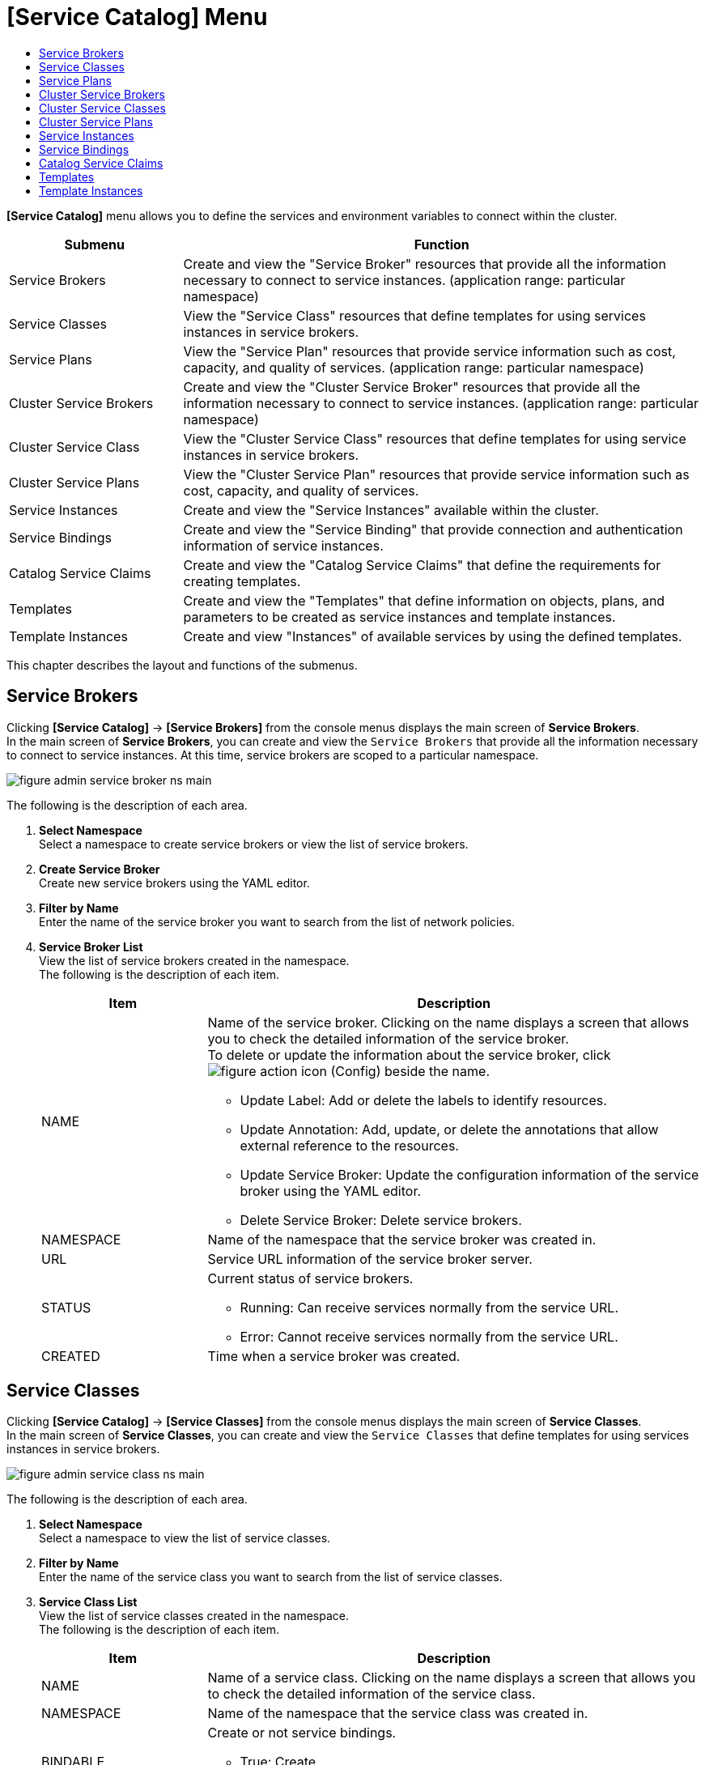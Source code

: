 = [Service Catalog] Menu
:toc:
:toc-title:

*[Service Catalog]* menu allows you to define the services and environment variables to connect within the cluster.
[width="100%",options="header", cols="1,3"]
|====================
|Submenu|Function
|Service Brokers|Create and view the "Service Broker" resources that provide all the information necessary to connect to service instances. (application range: particular namespace) 
|Service Classes|View the "Service Class" resources that define templates for using services instances in service brokers.
|Service Plans|View the "Service Plan" resources that provide service information such as cost, capacity, and quality of services. (application range: particular namespace)
|Cluster Service Brokers|Create and view the "Cluster Service Broker" resources that provide all the information necessary to connect to service instances. (application range: particular namespace)
|Cluster Service Class|View the "Cluster Service Class" resources that define templates for using service instances in service brokers. 
|Cluster Service Plans|View the "Cluster Service Plan" resources that provide service information such as cost, capacity, and quality of services. 
|Service Instances|Create and view the "Service Instances" available within the cluster. 
|Service Bindings|Create and view the "Service Binding" that provide connection and authentication information of service instances. 
|Catalog Service Claims|Create and view the "Catalog Service Claims" that define the requirements for creating templates.
|Templates|Create and view the "Templates" that define information on objects, plans, and parameters to be created as service instances and template instances.
|Template Instances|Create and view "Instances" of available services by using the defined templates. 
|====================

This chapter describes the layout and functions of the submenus. 

== Service Brokers

Clicking *[Service Catalog]* -> *[Service Brokers]* from the console menus displays the main screen of *Service Brokers*. +
In the main screen of *Service Brokers*, you can create and view the `Service Brokers` that provide all the information necessary to connect to service instances. At this time, service brokers are scoped to a particular namespace. 


//[caption="그림. "] //캡션 제목 변경
[#img-service-broker-main]
image::../images/figure_admin_service_broker_ns_main.png[]


The following is the description of each area.

<1> *Select Namespace* +
Select a namespace to create service brokers or view the list of service brokers.
<2> *Create Service Broker* +
Create new service brokers using the YAML editor.
<3> *Filter by Name* +
Enter the name of the service broker you want to search from the list of network policies. 
<4> *Service Broker List* +
View the list of service brokers created in the namespace. +
The following is the description of each item.
+
[width="100%",options="header", cols="1,3a"]
|====================
|Item|Description
|NAME|Name of the service broker. Clicking on the name displays a screen that allows you to check the detailed information of the service broker. +
To delete or update the information about the service broker, click
image:../images/figure_action_icon.png[] (Config) beside the name.

* Update Label: Add or delete the labels to identify resources. 
* Update Annotation: Add, update, or delete the annotations that allow external reference to the resources.
* Update Service Broker: Update the configuration information of the service broker using the YAML editor.
* Delete Service Broker: Delete service brokers. 
|NAMESPACE|Name of the namespace that the service broker was created in. 
|URL|Service URL information of the service broker server. 
|STATUS|Current status of service brokers.

* Running: Can receive services normally from the service URL. 
* Error: Cannot receive services normally from the service URL.
|CREATED|Time when a service broker was created. 
|====================

== Service Classes

Clicking *[Service Catalog]* -> *[Service Classes]* from the console menus displays the main screen of *Service Classes*. +
In the main screen of *Service Classes*, you can create and view the `Service Classes` that define templates for using services instances in service brokers. 

//[caption="그림. "] //캡션 제목 변경
[#img-service-class-main]
image::../images/figure_admin_service_class_ns_main.png[]


The following is the description of each area.

<1> *Select Namespace* +
Select a namespace to view the list of service classes. 
<2> *Filter by Name* +
Enter the name of the service class you want to search from the list of service classes. 
<3> *Service Class List* +
View the list of service classes created in the namespace. +
The following is the description of each item.
+
[width="100%",options="header", cols="1,3a"]
|====================
|Item|Description
|NAME|Name of a service class. Clicking on the name displays a screen that allows you to check the detailed information of the service class.
|NAMESPACE|Name of the namespace that the service class was created in. 
|BINDABLE|Create or not service bindings. 

* True: Create
* False: Not create
|EXTERNAL NAME|Name of the class to be referenced when creating a service instance. 
|SERVICE BROKER|Name of the service broker that manages the service class.
|CREATED|Time when a service class was created. 
|====================

== Service Plans

Clicking *[Service Catalog]* -> *[Service Plans]* from the console menus displays the main screen of *Service Plans*. +
In the main screen of *Service Plans*, you can create and view the `Service Plan` resources that provide service information such as cost, capacity, and quality of services. At this time, service plans are scoped to a particular namespace. 

//[caption="그림. "] //캡션 제목 변경
[#img-service-plan-main]
image::../images/figure_admin_service_plan_ns_main.png[]


The following is the description of each area.

<1> *Select Namespace* +
Select a namespace to view the list of service plans.  
<2> *Filter by Name* +
Enter the name of the service plan you want to search from the list of service plans.
<3> *Service Plan List* +
View the list of service plans created in the namespace. +
The following is the description of each item.
+
[width="100%",options="header", cols="1,3a"]
|====================
|Item|Description
|NAME|UUID of a service plan. Clicking on the UUID displays a screen that allows you to check the detailed information of the service plan. 
|NAMESPACE|Name of the namespace that the service plan was created in. 
|BINDABLE|Create or not service bindings.

* True: Create
* False: Not create
|EXTERNAL NAME|Name of the class to be referenced when creating a service instance. 
|SERVICE BROKER|Name of the service broker that manages service plan.
|SERVICE CLASS|Name of the service class that includes the service plan. 
|CREATED|Time when a service plan was created. 
|====================

== Cluster Service Brokers

Clicking *[Service Catalog]* -> *[Cluster Service Brokers]* from the console menus displays the main screen of *Cluster Service Brokers*. +
In the main screen of *Cluster Service Brokers*, you can create and view the `Cluster Service Broker` resources that provide all the information necessary to connect to service instances. At this time, service brokers are scoped to the entire cluster. 

//[caption="그림. "] //캡션 제목 변경
[#img-cluster-service-broker-main]
image::../images/figure_admin_service_broker_main.png[]


The following is the description of each area.

<1> *Create Cluster Service Broker* +
Creat new cluster service brokers using the YAML editor.
<2> *Filter by Name* +
Enter the name of the cluster service broker you want to search from the list of cluster service brokers. 
<3> *Cluster Service Broker List* +
View the list of cluster service brokers created in the cluster. +
The following is the description of each item.
+
[width="100%",options="header", cols="1,3a"]
|====================
|Item|Description  
|NAME|Name of the cluster service broker. Clicking on the name displays a screen that allows you to check the detailed information of the cluster service broker. +
To delete or update the information about the cluster service broker, click
image:../images/figure_action_icon.png[] (Config) beside the name.

* Update Label: Add or delete the labels to identify resources. 
* Update Annotation: Add, update, or delete the annotations that allow external reference to the resources.
* Update Cluster Service Broker: Update the configuration information of the cluster service broker using the YAML editor.
* Delete Cluster Service Broker: Delete cluster service brokers. 
|URL|Service URL information of the cluster service broker server. 
|STATUS|Current status of cluster service brokers.

* Running: Can receive services normally from the service URL. 
* Error: Cannot receive services normally from the service URL.
|CREATED|Time when a service broker was created. 
|====================

== Cluster Service Classes

Clicking *[Service Catalog]* -> *[Cluster Service Classes]* from the console menus displays the main screen of *Cluster Service Classes*. +
In the main screen of *Cluster Service Classes*, you can create and view the `Cluster Service Class` resources that define templates for using service instances in cluster service brokers.

//[caption="그림. "] //캡션 제목 변경
[#img-cluster-service-class-main]
image::../images/figure_admin_service_class_main.png[]


The following is the description of each area.

<1> *Filter by Name* +
Enter the name of the cluster service class you want to search from the list of cluster service classes. 
<2> *Cluster Service Class List* +
View the list of cluster service classes created in the cluster. +
The following is the description of each item.
+
[width="100%",options="header", cols="1,3a"]
|====================
|Item|Description
|NAME|Name of the cluster service class. Clicking on the name displays a screen that allows you to check the detailed information of the cluster service class.
|BINDABLE|Create or not service bindings.

* True: Create
* False: Not create
|EXTERNAL NAME|Name of the class to be referenced when creating a service instance. 
|CLUSTER SERVICE BROKER|Name of the cluster service broker that manages the cluster service class.
|CREATED|Time when a cluster service class was created. 
|====================

== Cluster Service Plans

Clicking *[Service Catalog]* -> *[Cluster Service Plans]* from the console menus displays the main screen of *Cluster Service Plans*. +
In the main screen of *Cluster Service Plans*, you can create and view the `Cluster Service Plan` resources that provide service information such as cost, capacity, and quality of services. 

//[caption="그림. "] //캡션 제목 변경
[#img-cluster-service-plan-main]
image::../images/figure_admin_service_plan_main.png[]


The following is the description of each area.

<1> *Filter by Name* +
Enter the name of the cluster service plan you want to search from the list of cluster service plans. 
<2> *Cluster Service Class List* +
View the list of cluster service plans created in the cluster. +
The following is the description of each item.
+
[width="100%",options="header", cols="1,3"]
|====================
|Item|Description
|NAME|UUID of a cluster service plan. Clicking on the UUID displays a screen that allows you to check the detailed information of the cluster service plan. 
|NAMESPACE|Name of the namespace that the service plan was created in. 
|BINDABLE|Create or not service bindings.

* True: Create
* False: Not create
|EXTERNAL NAME|Name of the class to be referenced when creating a service instance. 
|CLUSTER SERVICE BROKER|Name of the cluster service broker that manages the cluster service class.
|CREATED|Time when a cluster service plan was created. 
|====================

== Service Instances

Clicking *[Service Catalog]* -> *[Service Instances]* from the console menus displays the main screen of *Service Instances*. +
In the main screen of *Service Instances*, you can create and view the `Service Instance` resources that provide service information such as cost, capacity, and quality of services. 

//[caption="그림. "] //캡션 제목 변경
[#img-service-instance-main]
image::../images/figure_admin_service_instance_main.png[]

The following is the description of each area.

<1> *Select Namespace* +
Select a namespace to create service instances or view the list of service instances. 
<2> *Create Service Instance* +
Create new service instances using the form or YAML editor.
<3> *Filter by Name* +
Enter the name of the service instance you want to search from the list of service instances. 
<4> *Service Instance List* +
View the list of service instances created in the namespace.  +
The following is the description of each item.
+
[width="100%",options="header", cols="1,3a"]
|====================
|Item|Description  
|NAME|Name of the cluster service instance. Clicking on the name displays a screen that allows you to check the detailed information of the service instance. +
To delete or update the information about the service instance, click
image:../images/figure_action_icon.png[](Config) beside the name.

* Update Label: Add or delete the labels to identify resources. 
* Update Annotation: Add, update, or delete the annotations that allow external reference to the resources.
* Update Service Instance: Update the configuration information of the service instance using the YAML editor.
* Delete Service Instance: Delete service instances.  
|NAMESPACE|Name of the namespace that the service instance was created in. Clicking on the name opens a window that allows you to check the detailed information of the namespace.
|SERVICE CLASS|Name of the service class referenced by the service instance.  
|SERVICE PLAN|UUID of the service plan referenced by the service instance. 
|CREATED|Time when a service instance was created. 
|====================

== Service Bindings

Clicking *[Service Catalog]* -> *[Service Bindings]* from the console menus displays the main screen of *Service Bindings*. +
In the main screen of *Service Bindings*, you can create and view the `Service Binding` resources that provide connection and authentication information of service instances. 

//[caption="그림. "] //캡션 제목 변경
[#img-service-binding-main]
image::../images/figure_admin_service_bind_main.png[]


The following is the description of each area.

<1> *Select Namespace* +
Select a namespace to create service bindings or view the list of service bindings. 
<2> *Create Service Bindings* +
Create new service bindings using the form or YAML editor.
<3> *Filter by Name* +
Enter the name of the service binding you want to search from the list of service bindings. 
<4> *Service Binding List* +
View the list of service bindings created in the namespace.  +
The following is the description of each item.
+
[width="100%",options="header", cols="1,3a"]3a"]
|====================
|Item|Description 
|NAME|Name of the cluster service binding. Clicking on the name displays a screen that allows you to check the detailed information of the service binding. +
To delete or update the information about the service binding, click
image:../images/figure_action_icon.png[](Config) beside the name.

* Update Label: Add or delete the labels to identify resources. 
* Update Annotation: Add, update, or delete the annotations that allow external reference to the resources.
* Update Service Binding: Update the configuration information of the service binding using the YAML editor.
* Delete Service Binding: Delete service bindings
|NAMESPACE|Name of the namespace that the service binding was created in. Clicking on the name opens a window that allows you to check the detailed information of the namespace.
|SERVICE INSTANCE|Name of the service instance referenced by the service binding.  
|SECRET|Name of the secret resource referenced by the service binding.
|CREATED|Time when a service binding was created. 

|====================

== Catalog Service Claims

Clicking *[Service Catalog]* -> *[Catalog Service Claims]* from the console menus displays the main screen of *Catalog Service Claims*. +
In the main screen of *Catalog Service Claims*, you can create and view the `Catalog Service Claim` resources that define the requirements for creating templates.

//[caption="그림. "] //캡션 제목 변경
[#img-catalog-claim-main]
image::../images/figure_admin_catalog_claim_main.png[]


The following is the description of each area.

<1> *Select Namespace* +
Select a namespace to create catalog service claims or view the list of catalog service claims. 
<2> *Create Catalog Service Claims* +
Create new catalog service claims using the YAML editor.
<3> *Filter by Name* +
Enter the name of the catalog service claim you want to search from the list of catalog service claims. 
<4> *Catalog Service Claim List* +
View the list of catalog service claims created in the namespace.  +
The following is the description of each item.
+
[width="100%",options="header", cols="1,3a"]3a"]
|====================
|Item|Description 
|NAME|Name of the catalog service claim. Clicking on the name displays a screen that allows you to check the detailed information of the catalog service claim. +
To delete or update the information about the catalog service claimg, click
image:../images/figure_action_icon.png[](Config) beside the name.

* Update Label: Add or delete the labels to identify resources. 
* Update Annotation: Add, update, or delete the annotations that allow external reference to the resources.
* Update Catalog Service Claim: Update the configuration information of the catalog service claim using the YAML editor.
* Delete Catalog Service Claim: Delete catalog service claims.
* Update Status: Select whether to approve catalog service claims in the Awaiting status (Success, Reject)
|NAMESPACE|Name of the namespace that is created through the namespace claim.
|STATUS|Current approval status of catalog service claims.

* Awaiting: Waiting for the claim to be approved 
* Success: Claim approved
* Reject: Claim rejected
* Error: Catalog service creation failed
|USER NAME|Name of the user who created the namespace claim.
|CREATED|Time when the catalog service claim was created.

|====================

== Templates

Clicking *[Service Catalog]* -> *[Templates]* from the console menus displays the main screen of *Templates*. +
In the main screen of *Templates*, you can create and view the `Template` resources that define information on objects, plans, and parameters to be created as service instances and template instances.

//[caption="그림. "] //캡션 제목 변경
[#img-template-main]
image::../images/figure_admin_template_main.png[]


The following is the description of each area.

<1> *Select Namespace* +
Select a namespace to create templates or view the list of templates. 
<2> *Create Templates* +
Create new templates using the YAML editor.
<3> *Filter by Name* +
Enter the name of the template you want to search from the list of templates.
<4> *Template List* +
View the list of templates created in the namespace.  +
The following is the description of each item.
+
[width="100%",options="header", cols="1,3a"]
|====================
|Item|Description 
|NAME|Name of the template. Clicking on the name displays a screen that allows you to check the detailed information of the template. +
To delete or update the information about the template, click
image:../images/figure_action_icon.png[](Config) beside the name.

* Update Label: Add or delete the labels to identify resources. 
* Update Annotation: Add, update, or delete the annotations that allow external reference to the resources.
* Update Template: Update the configuration information of the template using the YAML editor.
* Delete Template: Delete templates.
|NAMESPACE|Name of the namespace that the template was created in. Clicking on the name opens a window that allows you to check the detailed information of the namespace.
|OBJECT COUNT|The number of objects defined in the template.
|CREATED|Time when a template was created. 
|====================

== Template Instances

Clicking *[Service Catalog]* -> *[Template Instances]* from the console menus displays the main screen of *Template Instances*. +
In the main screen of *Template Instances*, you can use the define templates to create and view ``Instances`` of available services. 

//[caption="그림. "] //캡션 제목 변경
[#img-template-instance-main]
image::../images/figure_admin_template_instance_main.png[]

The following is the description of each area.

<1> *Select Namespace* +
Select a namespace to create template instances or view the list of template instances. 
<2> *Create Template Instances* +
Create new template instances using the form or YAML editor.
<3> *Filter by Name* +
Enter the name of the template instance you want to search from the list of template instances.
<4> *Template Instance List* +
View the list of template instances created in the namespace.  +
The following is the description of each item.
+
[width="100%",options="header", cols="1,3a"]
|====================
|Item|Description 
|NAME|Name of the template instance. Clicking on the name displays a screen that allows you to check the detailed information of the template. +
To delete or update the information about the template instance, click
image:../images/figure_action_icon.png[](Config) beside the name.

* Update Label: Add or delete the labels to identify resources. 
* Update Annotation: Add, update, or delete the annotations that allow external reference to the resources.
* Update Template Instance: Update the configuration information of the template using the YAML editor.
* Delete Template Instance: Delete template instances.
|NAMESPACE|Name of the namespace that the template instance was created in. Clicking on the name opens a window that allows you to check the detailed information of the namespace.
|PARAMETER COUNT|The number of parameters defined in the template instance.
|STATUS|Status of an object defined in the template. 

* Running: Object created successfully.
* Error: Object creation failed.
|CREATED|Time when a template instance was created. 
|====================